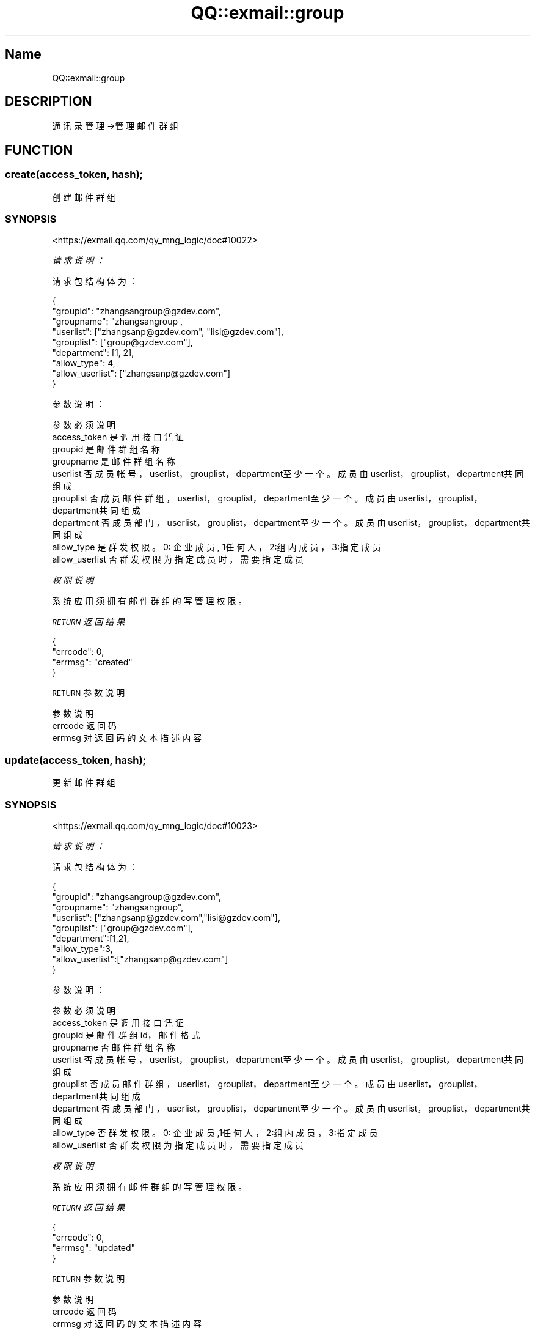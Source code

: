 .\" Automatically generated by Pod::Man 4.14 (Pod::Simple 3.40)
.\"
.\" Standard preamble:
.\" ========================================================================
.de Sp \" Vertical space (when we can't use .PP)
.if t .sp .5v
.if n .sp
..
.de Vb \" Begin verbatim text
.ft CW
.nf
.ne \\$1
..
.de Ve \" End verbatim text
.ft R
.fi
..
.\" Set up some character translations and predefined strings.  \*(-- will
.\" give an unbreakable dash, \*(PI will give pi, \*(L" will give a left
.\" double quote, and \*(R" will give a right double quote.  \*(C+ will
.\" give a nicer C++.  Capital omega is used to do unbreakable dashes and
.\" therefore won't be available.  \*(C` and \*(C' expand to `' in nroff,
.\" nothing in troff, for use with C<>.
.tr \(*W-
.ds C+ C\v'-.1v'\h'-1p'\s-2+\h'-1p'+\s0\v'.1v'\h'-1p'
.ie n \{\
.    ds -- \(*W-
.    ds PI pi
.    if (\n(.H=4u)&(1m=24u) .ds -- \(*W\h'-12u'\(*W\h'-12u'-\" diablo 10 pitch
.    if (\n(.H=4u)&(1m=20u) .ds -- \(*W\h'-12u'\(*W\h'-8u'-\"  diablo 12 pitch
.    ds L" ""
.    ds R" ""
.    ds C` ""
.    ds C' ""
'br\}
.el\{\
.    ds -- \|\(em\|
.    ds PI \(*p
.    ds L" ``
.    ds R" ''
.    ds C`
.    ds C'
'br\}
.\"
.\" Escape single quotes in literal strings from groff's Unicode transform.
.ie \n(.g .ds Aq \(aq
.el       .ds Aq '
.\"
.\" If the F register is >0, we'll generate index entries on stderr for
.\" titles (.TH), headers (.SH), subsections (.SS), items (.Ip), and index
.\" entries marked with X<> in POD.  Of course, you'll have to process the
.\" output yourself in some meaningful fashion.
.\"
.\" Avoid warning from groff about undefined register 'F'.
.de IX
..
.nr rF 0
.if \n(.g .if rF .nr rF 1
.if (\n(rF:(\n(.g==0)) \{\
.    if \nF \{\
.        de IX
.        tm Index:\\$1\t\\n%\t"\\$2"
..
.        if !\nF==2 \{\
.            nr % 0
.            nr F 2
.        \}
.    \}
.\}
.rr rF
.\" ========================================================================
.\"
.IX Title "QQ::exmail::group 3"
.TH QQ::exmail::group 3 "2019-11-03" "perl v5.32.0" "User Contributed Perl Documentation"
.\" For nroff, turn off justification.  Always turn off hyphenation; it makes
.\" way too many mistakes in technical documents.
.if n .ad l
.nh
.SH "Name"
.IX Header "Name"
QQ::exmail::group
.SH "DESCRIPTION"
.IX Header "DESCRIPTION"
通讯录管理\->管理邮件群组
.SH "FUNCTION"
.IX Header "FUNCTION"
.SS "create(access_token, hash);"
.IX Subsection "create(access_token, hash);"
创建邮件群组
.SS "\s-1SYNOPSIS\s0"
.IX Subsection "SYNOPSIS"
<https://exmail.qq.com/qy_mng_logic/doc#10022>
.PP
\fI请求说明：\fR
.IX Subsection "请求说明："
.PP
请求包结构体为：
.IX Subsection "请求包结构体为："
.PP
.Vb 9
\&    {
\&        "groupid": "zhangsangroup@gzdev.com",
\&        "groupname": "zhangsangroup ,
\&        "userlist": ["zhangsanp@gzdev.com", "lisi@gzdev.com"],
\&        "grouplist": ["group@gzdev.com"],
\&        "department": [1, 2],
\&        "allow_type": 4,
\&        "allow_userlist": ["zhangsanp@gzdev.com"]
\&    }
.Ve
.PP
参数说明：
.IX Subsection "参数说明："
.PP
.Vb 9
\&    参数              必须  说明
\&    access_token        是       调用接口凭证
\&    groupid             是       邮件群组名称
\&    groupname       是   邮件群组名称
\&    userlist        否   成员帐号，userlist，grouplist，department至少一个。成员由userlist，grouplist，department共同组成
\&    grouplist       否   成员邮件群组，userlist，grouplist，department至少一个。成员由userlist，grouplist，department共同组成
\&    department      否   成员部门，userlist，grouplist，department至少一个。成员由userlist，grouplist，department共同组成
\&    allow_type      是   群发权限。0: 企业成员, 1任何人， 2:组内成员，3:指定成员
\&    allow_userlist      否       群发权限为指定成员时，需要指定成员
.Ve
.PP
\fI权限说明\fR
.IX Subsection "权限说明"
.PP
系统应用须拥有邮件群组的写管理权限。
.PP
\fI\s-1RETURN\s0 返回结果\fR
.IX Subsection "RETURN 返回结果"
.PP
.Vb 4
\&    {
\&        "errcode": 0,
\&        "errmsg": "created"
\&    }
.Ve
.PP
\s-1RETURN\s0 参数说明
.IX Subsection "RETURN 参数说明"
.PP
.Vb 3
\&    参数      说明
\&    errcode     返回码
\&    errmsg      对返回码的文本描述内容
.Ve
.SS "update(access_token, hash);"
.IX Subsection "update(access_token, hash);"
更新邮件群组
.SS "\s-1SYNOPSIS\s0"
.IX Subsection "SYNOPSIS"
<https://exmail.qq.com/qy_mng_logic/doc#10023>
.PP
\fI请求说明：\fR
.IX Subsection "请求说明："
.PP
请求包结构体为：
.IX Subsection "请求包结构体为："
.PP
.Vb 9
\&    {
\&        "groupid": "zhangsangroup@gzdev.com",
\&        "groupname": "zhangsangroup",
\&        "userlist": ["zhangsanp@gzdev.com","lisi@gzdev.com"],
\&        "grouplist": ["group@gzdev.com"],
\&        "department":[1,2],
\&        "allow_type":3,
\&        "allow_userlist":["zhangsanp@gzdev.com"]
\&    }
.Ve
.PP
参数说明：
.IX Subsection "参数说明："
.PP
.Vb 9
\&    参数              必须  说明
\&    access_token        是       调用接口凭证
\&    groupid             是       邮件群组id，邮件格式
\&    groupname       否   邮件群组名称
\&    userlist        否   成员帐号，userlist，grouplist，department至少一个。成员由userlist，grouplist，department共同组成
\&    grouplist       否   成员邮件群组，userlist，grouplist，department至少一个。成员由userlist，grouplist，department共同组成
\&    department      否   成员部门，userlist，grouplist，department至少一个。成员由userlist，grouplist，department共同组成
\&    allow_type      否   群发权限。0: 企业成员,1任何人，2:组内成员，3:指定成员
\&    allow_userlist      否       群发权限为指定成员时，需要指定成员
.Ve
.PP
\fI权限说明\fR
.IX Subsection "权限说明"
.PP
系统应用须拥有邮件群组的写管理权限。
.PP
\fI\s-1RETURN\s0 返回结果\fR
.IX Subsection "RETURN 返回结果"
.PP
.Vb 4
\&    {
\&        "errcode": 0,
\&        "errmsg": "updated"
\&    }
.Ve
.PP
\s-1RETURN\s0 参数说明
.IX Subsection "RETURN 参数说明"
.PP
.Vb 3
\&    参数      说明
\&    errcode     返回码
\&    errmsg      对返回码的文本描述内容
.Ve
.SS "delete(access_token, groupid);"
.IX Subsection "delete(access_token, groupid);"
删除邮件群组
.SS "\s-1SYNOPSIS\s0"
.IX Subsection "SYNOPSIS"
<https://exmail.qq.com/qy_mng_logic/doc#10024>
.PP
\fI请求说明：\fR
.IX Subsection "请求说明："
.PP
参数说明：
.IX Subsection "参数说明："
.PP
.Vb 5
\&    参数              必须  说明
\&    access_token        是       调用接口凭证
\&    groupid             是       邮件群组id，邮件格式
\&    权限说明
\&    系统应用须拥有邮件群组的写管理权限
.Ve
.PP
\fI\s-1RETURN\s0 返回结果\fR
.IX Subsection "RETURN 返回结果"
.PP
.Vb 4
\&    {
\&        "errcode": 0,
\&        "errmsg": "deleted"
\&    }
.Ve
.PP
\s-1RETURN\s0 参数说明
.IX Subsection "RETURN 参数说明"
.PP
.Vb 3
\&    参数      说明
\&    errcode     返回码
\&    errmsg      对返回码的文本描述内容
.Ve
.SS "get(access_token, groupid);"
.IX Subsection "get(access_token, groupid);"
获取邮件群组信息
.SS "\s-1SYNOPSIS\s0"
.IX Subsection "SYNOPSIS"
<https://exmail.qq.com/qy_mng_logic/doc#10025>
.PP
\fI请求说明：\fR
.IX Subsection "请求说明："
.PP
参数说明：
.IX Subsection "参数说明："
.PP
.Vb 3
\&    参数              必须  说明
\&    access_token        是       调用接口凭证
\&    groupid             是       邮件群组id，邮件格式
.Ve
.PP
\fI权限说明\fR
.IX Subsection "权限说明"
.PP
系统应用须拥有邮件群组的读权限
.PP
\fI\s-1RETURN\s0 返回结果\fR
.IX Subsection "RETURN 返回结果"
.PP
.Vb 11
\&    {
\&        "errcode": 0,
\&        "errmsg": "ok",
\&        "groupid": "zhangsangroup@gzdev.com",
\&        "groupname": "zhangsangroup",
\&        "userlist": ["zhangsanp@gzdev.com", "lisi@gzdev.com"],　
\&        "grouplist": [" group@gzdev.com "],
\&        "department": [1, 2],
\&        "allow_type": 3,
\&        "allow_userlist": ["zhangsanp@gzdev.com"]
\&    }
.Ve
.PP
\s-1RETURN\s0 参数说明
.IX Subsection "RETURN 参数说明"
.PP
.Vb 10
\&    参数              说明
\&    errcode             返回码
\&    errmsg              对返回码的文本描述内容
\&    groupid             邮件群组id，邮件格式
\&    groupname       邮件群组名称
\&    userlist        成员帐号
\&    grouplist       成员邮件群组
\&    department      成员部门
\&    allow_type      群发权限。0: 企业成员, 1任何人， 2:组内成员，3:指定成员
\&    allow_userlist      群发权限为指定成员时，需要指定成员，否则赋值失效
.Ve
